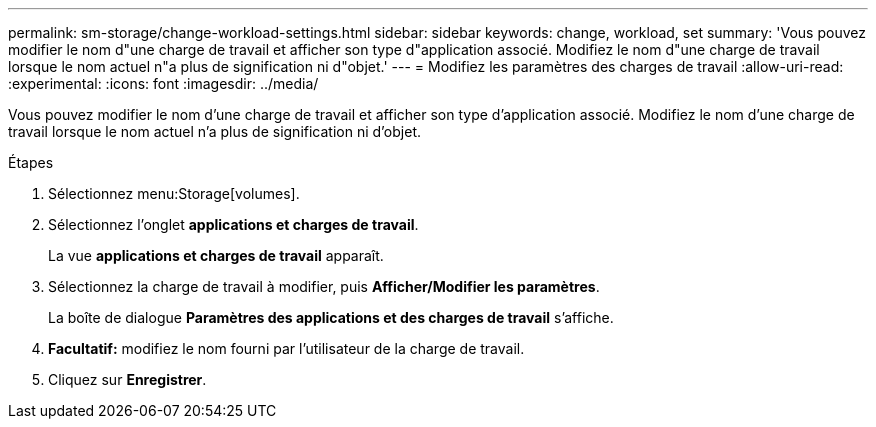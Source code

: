 ---
permalink: sm-storage/change-workload-settings.html 
sidebar: sidebar 
keywords: change, workload, set 
summary: 'Vous pouvez modifier le nom d"une charge de travail et afficher son type d"application associé. Modifiez le nom d"une charge de travail lorsque le nom actuel n"a plus de signification ni d"objet.' 
---
= Modifiez les paramètres des charges de travail
:allow-uri-read: 
:experimental: 
:icons: font
:imagesdir: ../media/


[role="lead"]
Vous pouvez modifier le nom d'une charge de travail et afficher son type d'application associé. Modifiez le nom d'une charge de travail lorsque le nom actuel n'a plus de signification ni d'objet.

.Étapes
. Sélectionnez menu:Storage[volumes].
. Sélectionnez l'onglet *applications et charges de travail*.
+
La vue *applications et charges de travail* apparaît.

. Sélectionnez la charge de travail à modifier, puis *Afficher/Modifier les paramètres*.
+
La boîte de dialogue *Paramètres des applications et des charges de travail* s'affiche.

. *Facultatif:* modifiez le nom fourni par l'utilisateur de la charge de travail.
. Cliquez sur *Enregistrer*.

